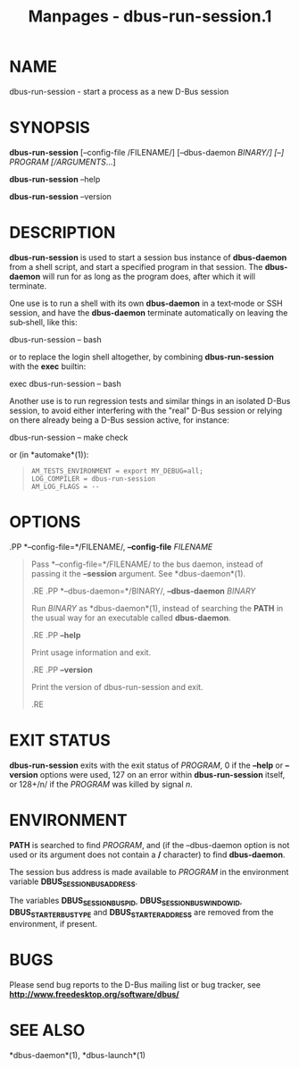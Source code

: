 #+TITLE: Manpages - dbus-run-session.1
* NAME
dbus-run-session - start a process as a new D-Bus session

* SYNOPSIS
*dbus-run-session* [--config-file /FILENAME/] [--dbus-daemon /BINARY/]
[--] /PROGRAM/ [/ARGUMENTS/...]

*dbus-run-session* --help

*dbus-run-session* --version

* DESCRIPTION
*dbus-run-session* is used to start a session bus instance of
*dbus-daemon* from a shell script, and start a specified program in that
session. The *dbus-daemon* will run for as long as the program does,
after which it will terminate.

One use is to run a shell with its own *dbus-daemon* in a text‐mode or
SSH session, and have the *dbus-daemon* terminate automatically on
leaving the sub‐shell, like this:

dbus-run-session -- bash

or to replace the login shell altogether, by combining
*dbus-run-session* with the *exec* builtin:

exec dbus-run-session -- bash

Another use is to run regression tests and similar things in an isolated
D-Bus session, to avoid either interfering with the "real" D-Bus session
or relying on there already being a D-Bus session active, for instance:

dbus-run-session -- make check

or (in *automake*(1)):

#+begin_quote
#+begin_example
  AM_TESTS_ENVIRONMENT = export MY_DEBUG=all;
  LOG_COMPILER = dbus-run-session
  AM_LOG_FLAGS = --
#+end_example

#+end_quote

* OPTIONS
.PP *--config-file=*/FILENAME/, *--config-file* /FILENAME/

#+begin_quote
Pass *--config-file=*/FILENAME/ to the bus daemon, instead of passing it
the *--session* argument. See *dbus-daemon*(1).

.RE .PP *--dbus-daemon=*/BINARY/, *--dbus-daemon* /BINARY/

#+begin_quote
Run /BINARY/ as *dbus-daemon*(1), instead of searching the *PATH* in the
usual way for an executable called *dbus-daemon*.

.RE .PP *--help*

#+begin_quote
Print usage information and exit.

.RE .PP *--version*

#+begin_quote
Print the version of dbus-run-session and exit.

.RE

#+end_quote

#+end_quote

#+end_quote

#+end_quote

* EXIT STATUS
*dbus-run-session* exits with the exit status of /PROGRAM/, 0 if the
*--help* or *--version* options were used, 127 on an error within
*dbus-run-session* itself, or 128+/n/ if the /PROGRAM/ was killed by
signal /n/.

* ENVIRONMENT
*PATH* is searched to find /PROGRAM/, and (if the --dbus-daemon option
is not used or its argument does not contain a */* character) to find
*dbus-daemon*.

The session bus address is made available to /PROGRAM/ in the
environment variable *DBUS_SESSION_BUS_ADDRESS*.

The variables *DBUS_SESSION_BUS_PID*, *DBUS_SESSION_BUS_WINDOWID*,
*DBUS_STARTER_BUS_TYPE* and *DBUS_STARTER_ADDRESS* are removed from the
environment, if present.

* BUGS
Please send bug reports to the D-Bus mailing list or bug tracker, see
*http://www.freedesktop.org/software/dbus/*

* SEE ALSO
*dbus-daemon*(1), *dbus-launch*(1)
